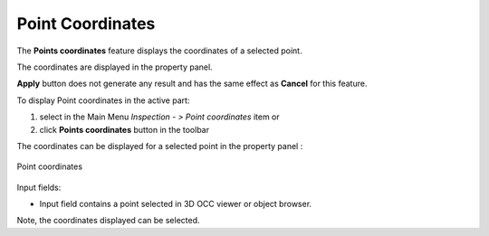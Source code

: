 .. |point_coord.icon|    image:: images/point_coord.png

Point Coordinates
=================

The **Points coordinates** feature displays the coordinates of a selected point.

The coordinates are displayed in the property panel.

**Apply** button does not generate any result and has the same effect as **Cancel** for this feature.  

To display Point coordinates in the active part:

#. select in the Main Menu *Inspection - > Point coordinates* item  or
#. click |point_coord.icon| **Points coordinates** button in the toolbar

The coordinates can be displayed for a selected point in the property panel : 

.. figure:: images/pointCoordinatesPropertyPanel.png
   :align: center

   Point coordinates

Input fields:

- Input field contains a point selected in 3D OCC viewer or object browser. 

Note, the coordinates displayed can be selected.

